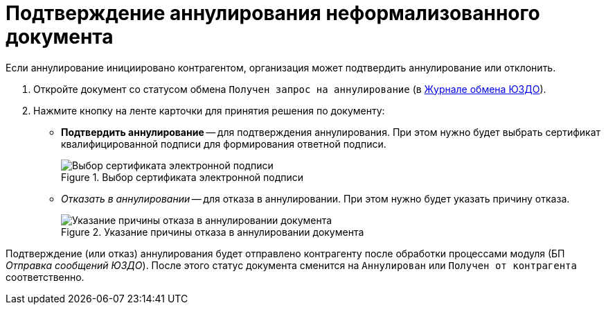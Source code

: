 = Подтверждение аннулирования неформализованного документа

Если аннулирование инициировано контрагентом, организация может подтвердить аннулирование или отклонить.

. Откройте документ со статусом обмена `Получен запрос на аннулирование` (в xref:log.adoc[Журнале обмена ЮЗДО]).
. Нажмите кнопку на ленте карточки для принятия решения по документу:
+
* *Подтвердить аннулирование* -- для подтверждения аннулирования. При этом нужно будет выбрать сертификат квалифицированной подписи для формирования ответной подписи.
+
.Выбор сертификата электронной подписи
// image::webclient:user:digital-signature.png[Выбор сертификата электронной подписи]
image::select-cert-web-16.png[Выбор сертификата электронной подписи]
+
* _Отказать в аннулировании_ -- для отказа в аннулировании. При этом нужно будет указать причину отказа.
+
.Указание причины отказа в аннулировании документа
image::why-refuse.png[Указание причины отказа в аннулировании документа]

Подтверждение (или отказ) аннулирования будет отправлено контрагенту после обработки процессами модуля (БП _Отправка сообщений ЮЗДО_). После этого статус документа сменится на `Аннулирован` или `Получен от контрагента` соответственно.
